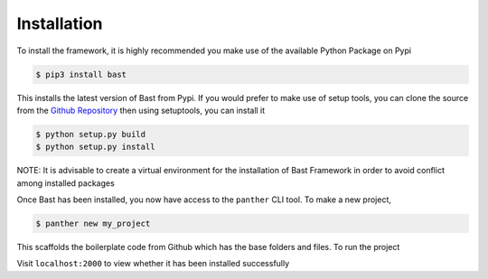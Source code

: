 Installation
==============
To install the framework, it is highly recommended you make use of the available Python Package on Pypi

.. code:: bash

    $ pip3 install bast

This installs the latest version of Bast from Pypi.
If you would prefer to make use of setup tools, you can clone the source from the `Github Repository`_ then using setuptools, you can install it

.. code:: bash

    $ python setup.py build
    $ python setup.py install

NOTE: It is advisable to create a virtual environment for the installation of Bast Framework in order to avoid conflict among installed packages

Once Bast has been installed, you now have access to the ``panther`` CLI tool. To make a new project,

.. code:: bash

    $ panther new my_project

This scaffolds the boilerplate code from Github which has the base folders and files. To run the project

.. code:: bash
    $ cd my_project
    $ panther run

Visit ``localhost:2000`` to view whether it has been installed successfully

.. _Github Repository: https://github.com/moluwole/Bast